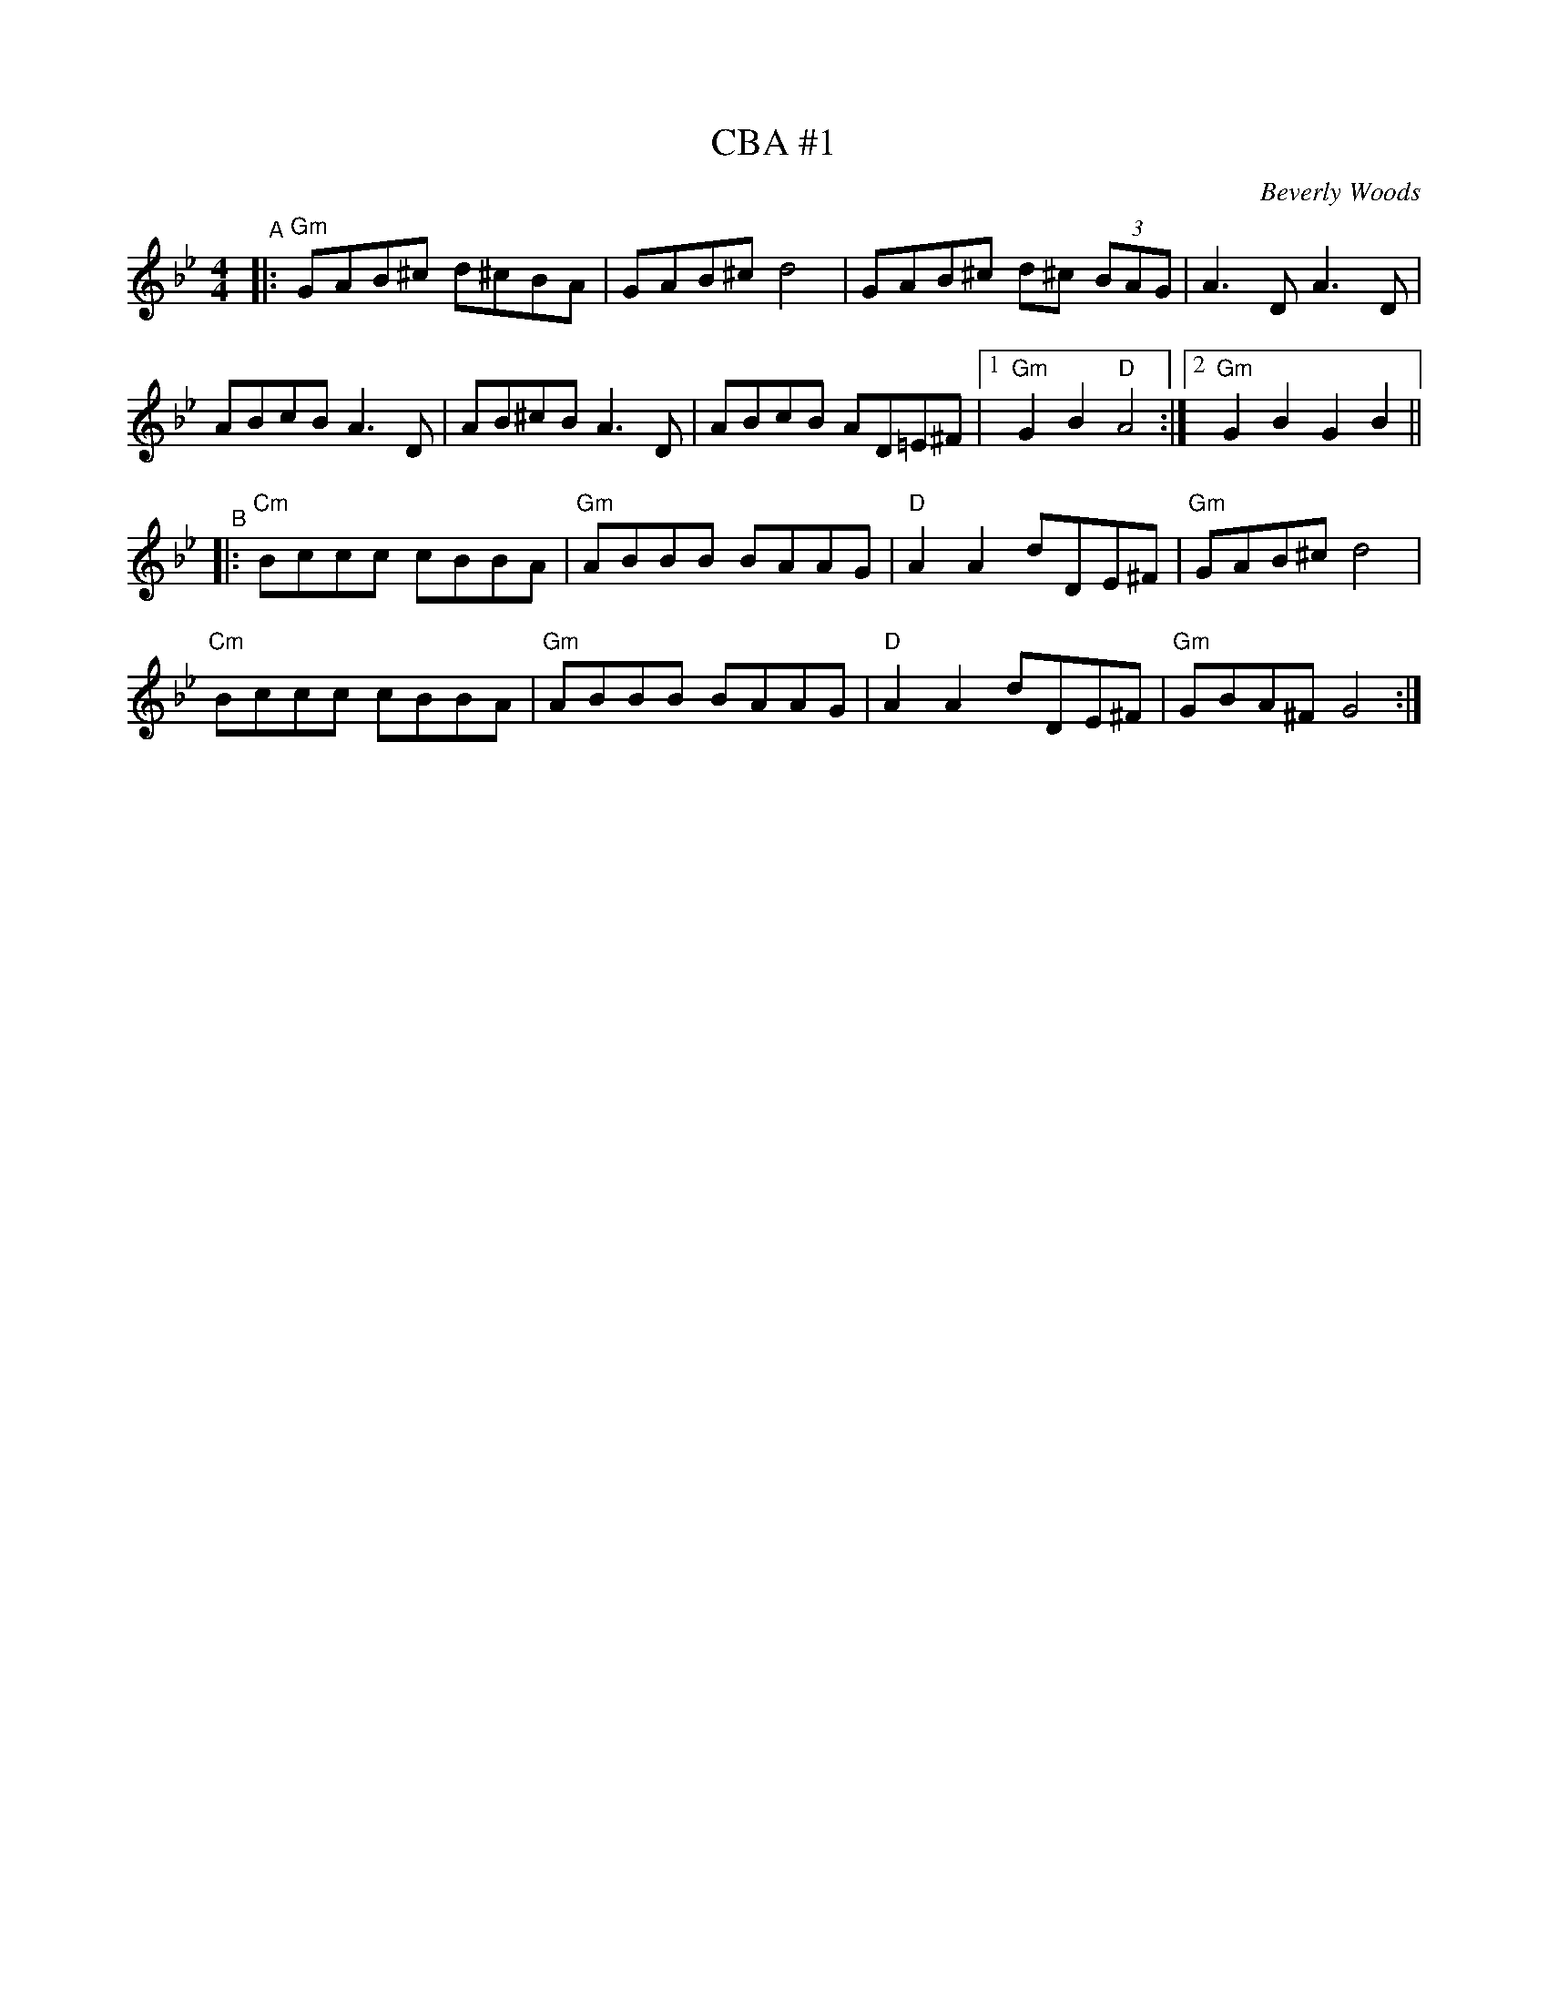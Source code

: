 X: 1
T: CBA #1
C: Beverly Woods
R: freilach
S: Fiddle Hell Online 2020-11-09 handout for Klezmer Jam led by Shana Aisenberg
Z: 2020 John Chambers <jc:trillian.mit.edu>
M: 4/4
L: 1/8
K: Gm	% actually G Misheberakh
"^A"|:\
"Gm"GAB^c d^cBA | GAB^c d4 | GAB^c d^c (3BAG | A3D A3D |
ABcB A3D | AB^cB A3D | ABcB AD=E^F |[1  "Gm"G2B2 "D"A4 :|[2 "Gm"G2B2 G2B2 ||
"^B"|:\
"Cm"Bccc cBBA | "Gm"ABBB BAAG | "D"A2A2 dDE^F | "Gm"GAB^c d4 |
"Cm"Bccc cBBA | "Gm"ABBB BAAG | "D"A2A2 dDE^F | "Gm"GBA^F G4 :|
